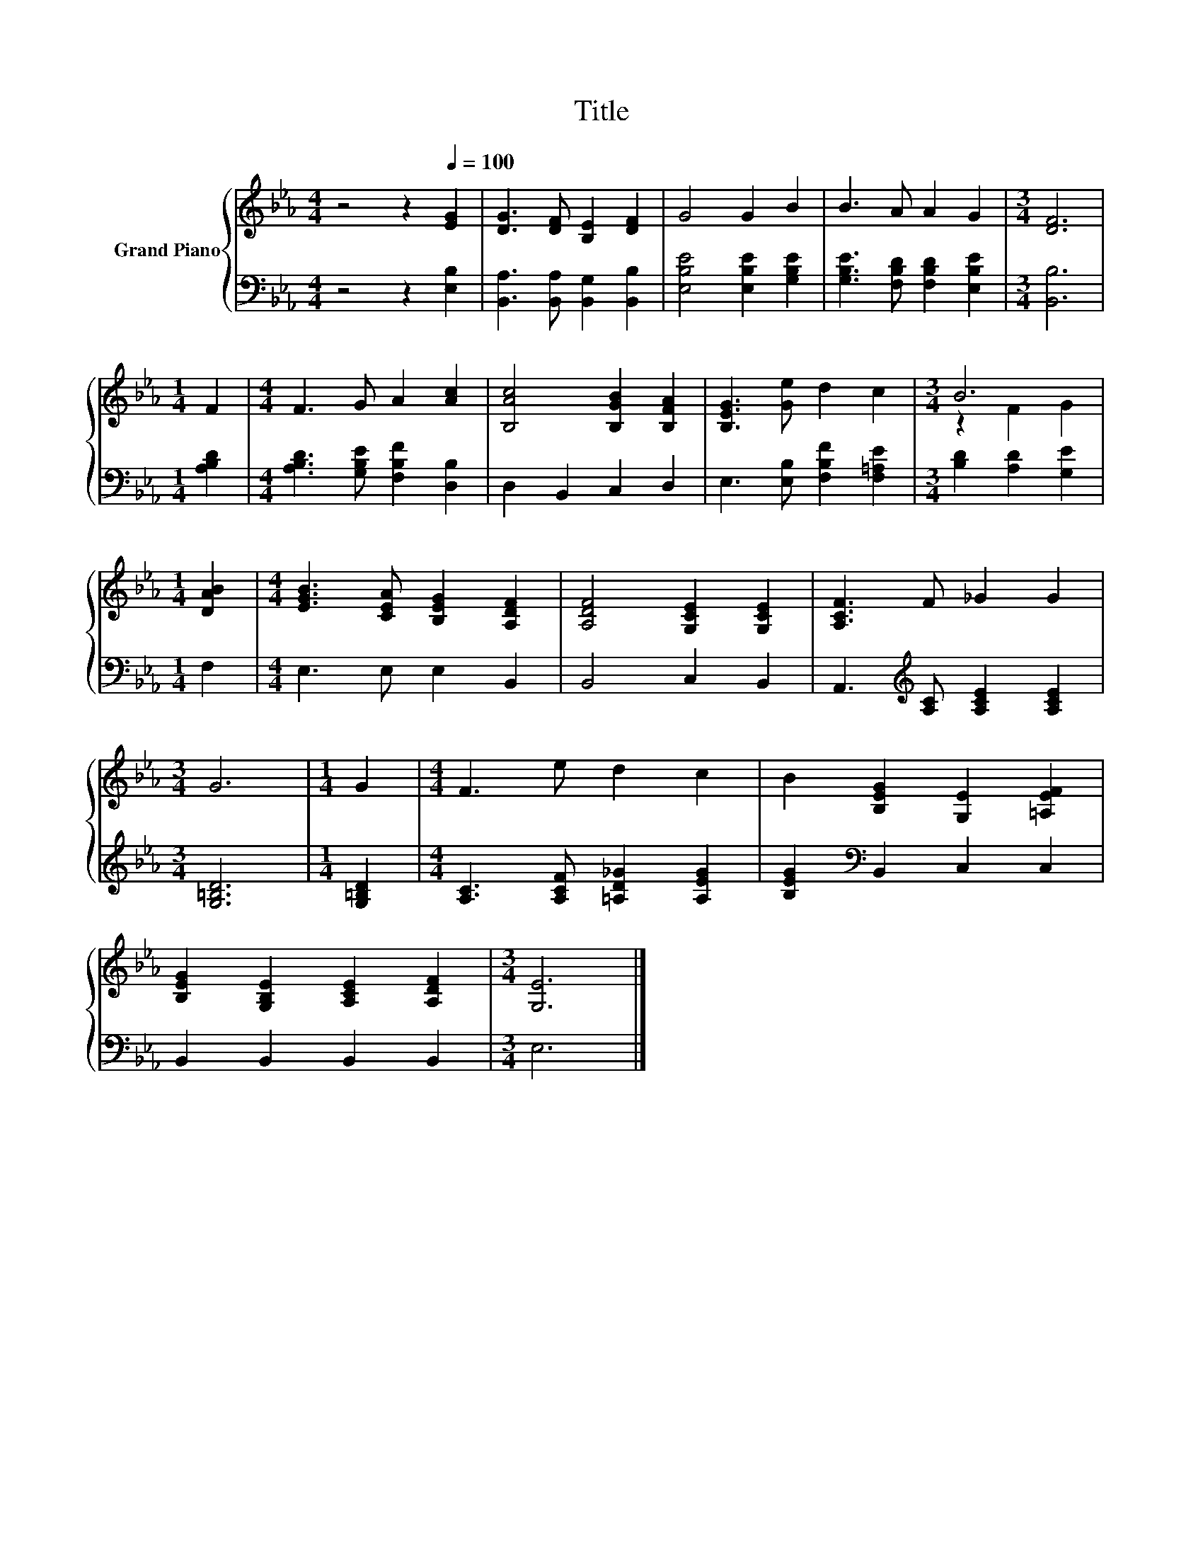 X:1
T:Title
%%score { ( 1 3 ) | 2 }
L:1/8
M:4/4
K:Eb
V:1 treble nm="Grand Piano"
V:3 treble 
V:2 bass 
V:1
 z4 z2[Q:1/4=100] [EG]2 | [DG]3 [DF] [B,E]2 [DF]2 | G4 G2 B2 | B3 A A2 G2 |[M:3/4] [DF]6 | %5
[M:1/4] F2 |[M:4/4] F3 G A2 [Ac]2 | [B,Ac]4 [B,GB]2 [B,FA]2 | [B,EG]3 [Ge] d2 c2 |[M:3/4] B6 | %10
[M:1/4] [DAB]2 |[M:4/4] [EGB]3 [CEA] [B,EG]2 [A,DF]2 | [A,DF]4 [G,CE]2 [G,CE]2 | [A,CF]3 F _G2 G2 | %14
[M:3/4] G6 |[M:1/4] G2 |[M:4/4] F3 e d2 c2 | B2 [B,EG]2 [G,E]2 [=A,EF]2 | %18
 [B,EG]2 [G,B,E]2 [A,CE]2 [A,DF]2 |[M:3/4] [G,E]6 |] %20
V:2
 z4 z2 [E,B,]2 | [B,,A,]3 [B,,A,] [B,,G,]2 [B,,B,]2 | [E,B,E]4 [E,B,E]2 [G,B,E]2 | %3
 [G,B,E]3 [F,B,D] [F,B,D]2 [E,B,E]2 |[M:3/4] [B,,B,]6 |[M:1/4] [A,B,D]2 | %6
[M:4/4] [A,B,D]3 [G,B,E] [F,B,F]2 [D,B,]2 | D,2 B,,2 C,2 D,2 | E,3 [E,B,] [F,B,F]2 [F,=A,E]2 | %9
[M:3/4] [B,D]2 [A,D]2 [G,E]2 |[M:1/4] F,2 |[M:4/4] E,3 E, E,2 B,,2 | B,,4 C,2 B,,2 | %13
 A,,3[K:treble] [A,C] [A,CE]2 [A,CE]2 |[M:3/4] [G,=B,D]6 |[M:1/4] [G,=B,D]2 | %16
[M:4/4] [A,C]3 [A,CF] [=A,D_G]2 [A,EG]2 | [B,EG]2[K:bass] B,,2 C,2 C,2 | B,,2 B,,2 B,,2 B,,2 | %19
[M:3/4] E,6 |] %20
V:3
 x8 | x8 | x8 | x8 |[M:3/4] x6 |[M:1/4] x2 |[M:4/4] x8 | x8 | x8 |[M:3/4] z2 F2 G2 |[M:1/4] x2 | %11
[M:4/4] x8 | x8 | x8 |[M:3/4] x6 |[M:1/4] x2 |[M:4/4] x8 | x8 | x8 |[M:3/4] x6 |] %20

